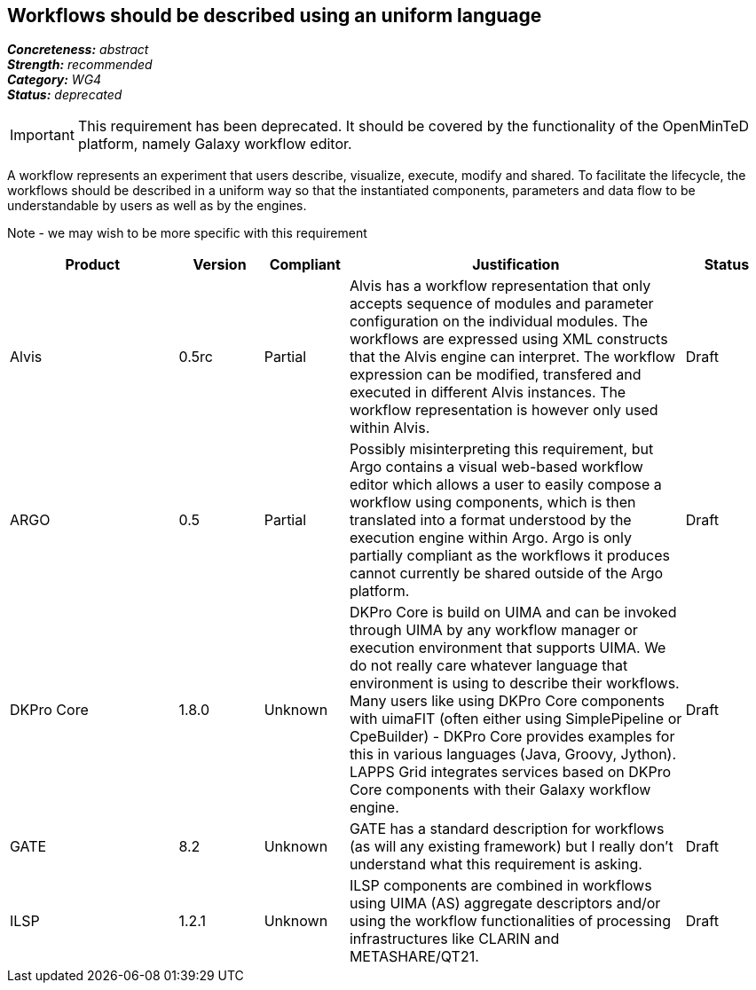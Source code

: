 == Workflows should be described using an uniform language

[%hardbreaks]
[small]#*_Concreteness:_* __abstract__#
[small]#*_Strength:_*     __recommended__#
[small]#*_Category:_*     __WG4__#
[small]#*_Status:_*       __deprecated__#

IMPORTANT: This requirement has been deprecated. It should be covered by the functionality of the OpenMinTeD platform, namely Galaxy workflow editor.

A workflow represents an experiment that users describe, visualize, execute, modify and shared. To facilitate the lifecycle, the workflows should be described in a uniform way so that the instantiated components, parameters and data flow to be understandable by users as well as by the engines.

Note - we may wish to be more specific with this requirement

// Below is an example of how a compliance evaluation table could look. This is presently optional
// and may be moved to a more structured/principled format later maintained in separate files.
[cols="2,1,1,4,1"]
|====
|Product|Version|Compliant|Justification|Status

| Alvis
| 0.5rc
| Partial
| Alvis has a workflow representation that only accepts sequence of modules and parameter configuration on the individual modules. The workflows are expressed using XML constructs that the Alvis engine can interpret. The workflow expression can be modified, transfered and executed in different Alvis instances. The workflow representation is however only used within Alvis.
| Draft

| ARGO
| 0.5
| Partial
| Possibly misinterpreting this requirement, but Argo contains a visual web-based workflow editor which allows a user to easily compose a workflow using components, which is then translated into a format understood by the execution engine within Argo.  Argo is only partially compliant as the workflows it produces cannot currently be shared outside of the Argo platform.
| Draft

| DKPro Core
| 1.8.0
| Unknown
| DKPro Core is build on UIMA and can be invoked through UIMA by any workflow manager or execution environment that supports UIMA. We do not really care whatever language that environment is using to describe their workflows. Many users like using DKPro Core components with uimaFIT (often either using SimplePipeline or CpeBuilder) - DKPro Core provides examples for this in various languages (Java, Groovy, Jython). LAPPS Grid integrates services based on DKPro Core components with their Galaxy workflow engine. 
| Draft

| GATE
| 8.2
| Unknown
| GATE has a standard description for workflows (as will any existing framework) but I really don't understand what this requirement is asking.
| Draft

| ILSP
| 1.2.1
| Unknown
| ILSP components are combined in workflows using UIMA (AS) aggregate descriptors and/or using the workflow functionalities of processing infrastructures like CLARIN and METASHARE/QT21.
| Draft
|====

